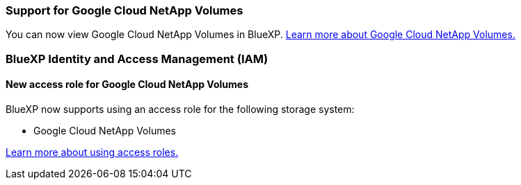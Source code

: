 
=== Support for Google Cloud NetApp Volumes
You can now view Google Cloud NetApp Volumes in BlueXP. link:https://docs.netapp.com/us-en//bluexp-google-cloud-netapp-volumes/index.html[Learn more about Google Cloud NetApp Volumes.]

=== BlueXP Identity and Access Management (IAM)


==== New access role for Google Cloud NetApp Volumes

BlueXP now supports using an access role for the following storage system:

* Google Cloud NetApp Volumes 


link:https://docs.netapp.com/us-en/bluexp-setup-admin/reference-iam-predefined-roles.html[Learn more about using access roles.]













